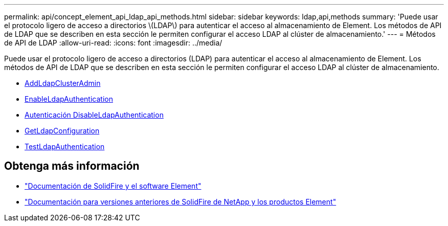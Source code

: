 ---
permalink: api/concept_element_api_ldap_api_methods.html 
sidebar: sidebar 
keywords: ldap,api,methods 
summary: 'Puede usar el protocolo ligero de acceso a directorios \(LDAP\) para autenticar el acceso al almacenamiento de Element. Los métodos de API de LDAP que se describen en esta sección le permiten configurar el acceso LDAP al clúster de almacenamiento.' 
---
= Métodos de API de LDAP
:allow-uri-read: 
:icons: font
:imagesdir: ../media/


[role="lead"]
Puede usar el protocolo ligero de acceso a directorios (LDAP) para autenticar el acceso al almacenamiento de Element. Los métodos de API de LDAP que se describen en esta sección le permiten configurar el acceso LDAP al clúster de almacenamiento.

* xref:reference_element_api_addldapclusteradmin.adoc[AddLdapClusterAdmin]
* xref:reference_element_api_enableldapauthentication.adoc[EnableLdapAuthentication]
* xref:reference_element_api_disableldapauthentication.adoc[Autenticación DisableLdapAuthentication]
* xref:reference_element_api_getldapconfiguration.adoc[GetLdapConfiguration]
* xref:reference_element_api_testldapauthentication.adoc[TestLdapAuthentication]




== Obtenga más información

* https://docs.netapp.com/us-en/element-software/index.html["Documentación de SolidFire y el software Element"]
* https://docs.netapp.com/sfe-122/topic/com.netapp.ndc.sfe-vers/GUID-B1944B0E-B335-4E0B-B9F1-E960BF32AE56.html["Documentación para versiones anteriores de SolidFire de NetApp y los productos Element"^]

